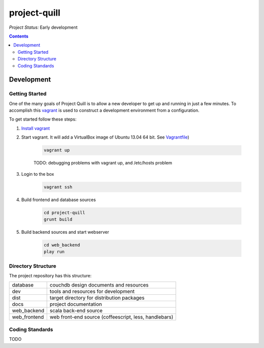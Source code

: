 project-quill
=============

*Project Status:* Early development

.. contents:: Contents
    :local:


Development
-----------


Getting Started
~~~~~~~~~~~~~~~

One of the many goals of Project Quill is to allow a new developer to get up
and running in just a few minutes. To accomplish this
`vagrant <http://www.vagrantup.com>`_ is used to construct a development
environment from a configuration.

To get started follow these steps:

1. `Install vagrant <http://docs.vagrantup.com/v2/installation/index.html>`_

2. Start vagrant. It will add a VirtualBox image of Ubuntu 13.04 64 bit.
   See `Vagrantfile <./Vagrantfile>`_)

    .. code-block:: bash

        vagrant up

    TODO: debugging problems with vagrant up, and /etc/hosts problem

3. Login to the box

    .. code-block:: bash

        vagrant ssh

4. Build frontend and database sources

    .. code-block:: bash

        cd project-quill
        grunt build

5. Build backend sources and start webserver

    .. code-block:: bash

        cd web_backend
        play run



Directory Structure
~~~~~~~~~~~~~~~~~~~

The project repository has this structure:

==============    ======================================================
database          couchdb design documents and resources
dev               tools and resources for development
dist              target directory for distribution packages
docs              project documentation
web_backend       scala back-end source
web_frontend      web front-end source (coffeescript, less, handlebars)
==============    ======================================================


Coding Standards
~~~~~~~~~~~~~~~~

TODO

